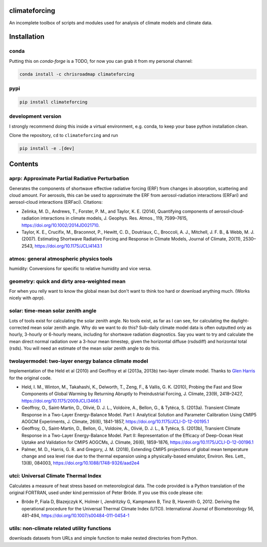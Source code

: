.. image:: https://zenodo.org/badge/DOI/10.5281/zenodo.4621058.svg
   :target: https://doi.org/10.5281/zenodo.4621058
.. image:: https://badge.fury.io/py/climateforcing.svg
   :target: https://badge.fury.io/py/climateforcing
.. image:: https://img.shields.io/pypi/pyversions/climateforcing
   :target: https://img.shields.io/pypi/pyversions/climateforcing
.. image:: https://img.shields.io/conda/v/chrisroadmap/climateforcing
   :target: https://anaconda.org/chrisroadmap/climateforcing

climateforcing
==============

An incomplete toolbox of scripts and modules used for analysis of climate models and climate data. 

Installation
============

conda
-----
    
Putting this on `conda-forge` is a TODO, for now you can grab it from my personal channel:

.. code-block::

    conda install -c chrisroadmap climateforcing

pypi
----

.. code-block::

    pip install climateforcing

development version
-------------------

I strongly recommend doing this inside a virtual environment, e.g. conda, to keep your base python installation clean.

Clone the repository, ``cd`` to ``climateforcing`` and run

.. code-block::

    pip install -e .[dev]


Contents
========

aprp: Approximate Partial Radiative Perturbation
------------------------------------------------
Generates the components of shortwave effective radiative forcing (ERF) from changes in absorption, scattering and cloud amount. For aerosols, this can be used to approximate the ERF from aerosol-radiation interactions (ERFari) and aerosol-cloud interactions (ERFaci). Citations:

- Zelinka, M. D., Andrews, T., Forster, P. M., and Taylor, K. E. (2014), Quantifying components of aerosol‐cloud‐radiation interactions in climate models, J. Geophys. Res. Atmos., 119, 7599–7615, https://doi.org/10.1002/2014JD021710.
- Taylor, K. E., Crucifix, M., Braconnot, P., Hewitt, C. D., Doutriaux, C., Broccoli, A. J., Mitchell, J. F. B., & Webb, M. J. (2007). Estimating Shortwave Radiative Forcing and Response in Climate Models, Journal of Climate, 20(11), 2530–2543, https://doi.org/10.1175/JCLI4143.1


atmos: general atmospheric physics tools
----------------------------------------
humidity: Conversions for specific to relative humidity and vice versa. 


geometry: quick and dirty area-weighted mean
--------------------------------------------
For when you relly want to know the global mean but don't want to think too hard or download anything much. (Works nicely with `aprp`).


solar: time-mean solar zenith angle
-----------------------------------
Lots of tools exist for calculating the solar zenith angle. No tools exist, as far as I can see, for calculating the daylight-corrected mean solar zenith angle. Why do we want to do this? Sub-daily climate model data is often outputted only as hourly, 3-hourly or 6-hourly means, including for shortwave radiation diagnostics. Say you want to try and calculate the mean direct normal radiation over a 3-hour mean timestep, given the horizontal diffuse (rsdsdiff) and horizontal total (rsds). You will need an estimate of the mean solar zenith angle to do this.


twolayermodel: two-layer energy balance climate model
-----------------------------------------------------
Implementation of the Held et al (2010) and Geoffroy et al (2013a, 2013b) two-layer climate model. Thanks to `Glen Harris <https://www.metoffice.gov.uk/research/people/glen-harris/>`_ for the original code.

- Held, I. M., Winton, M., Takahashi, K., Delworth, T., Zeng, F., & Vallis, G. K. (2010), Probing the Fast and Slow Components of Global Warming by Returning Abruptly to Preindustrial Forcing, J. Climate, 23(9), 2418–2427, https://doi.org/10.1175/2009JCLI3466.1
- Geoffroy, O., Saint-Martin, D., Olivié, D. J. L., Voldoire, A., Bellon, G., & Tytéca, S. (2013a). Transient Climate Response in a Two-Layer Energy-Balance Model. Part I: Analytical Solution and Parameter Calibration Using CMIP5 AOGCM Experiments, J. Climate, 26(6), 1841-1857, https://doi.org/10.1175/JCLI-D-12-00195.1
- Geoffroy, O., Saint-Martin, D., Bellon, G., Voldoire, A., Olivié, D. J. L., & Tytéca, S. (2013b), Transient Climate Response in a Two-Layer Energy-Balance Model. Part II: Representation of the Efficacy of Deep-Ocean Heat Uptake and Validation for CMIP5 AOGCMs, J. Climate, 26(6), 1859-1876, https://doi.org/10.1175/JCLI-D-12-00196.1
- Palmer, M. D., Harris, G. R. and Gregory, J. M. (2018), Extending CMIP5 projections of global mean temperature change and sea level rise due to the thermal expansion using a physically-based emulator, Environ. Res. Lett., 13(8), 084003, https://doi.org/10.1088/1748-9326/aad2e4


utci: Universal Climate Thermal Index
-------------------------------------
Calculates a measure of heat stress based on meteorological data. The code provided is a Python translation of the original FORTRAN, used under kind permission of Peter Bröde. If you use this code please cite:

- Bröde P, Fiala D, Blazejczyk K, Holmér I, Jendritzky G, Kampmann B, Tinz B, Havenith G, 2012. Deriving the operational procedure for the Universal Thermal Climate Index (UTCI). International Journal of Biometeorology 56, 481-494, https://doi.org/10.1007/s00484-011-0454-1


utils: non-climate related utility functions
--------------------------------------------
downloads datasets from URLs and simple function to make nested directories from Python.
